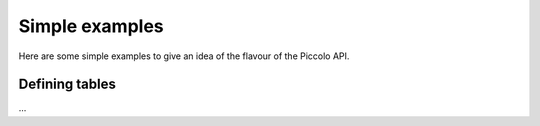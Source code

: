 Simple examples
===============

Here are some simple examples to give an idea of the flavour of the Piccolo API.

Defining tables
---------------

...
